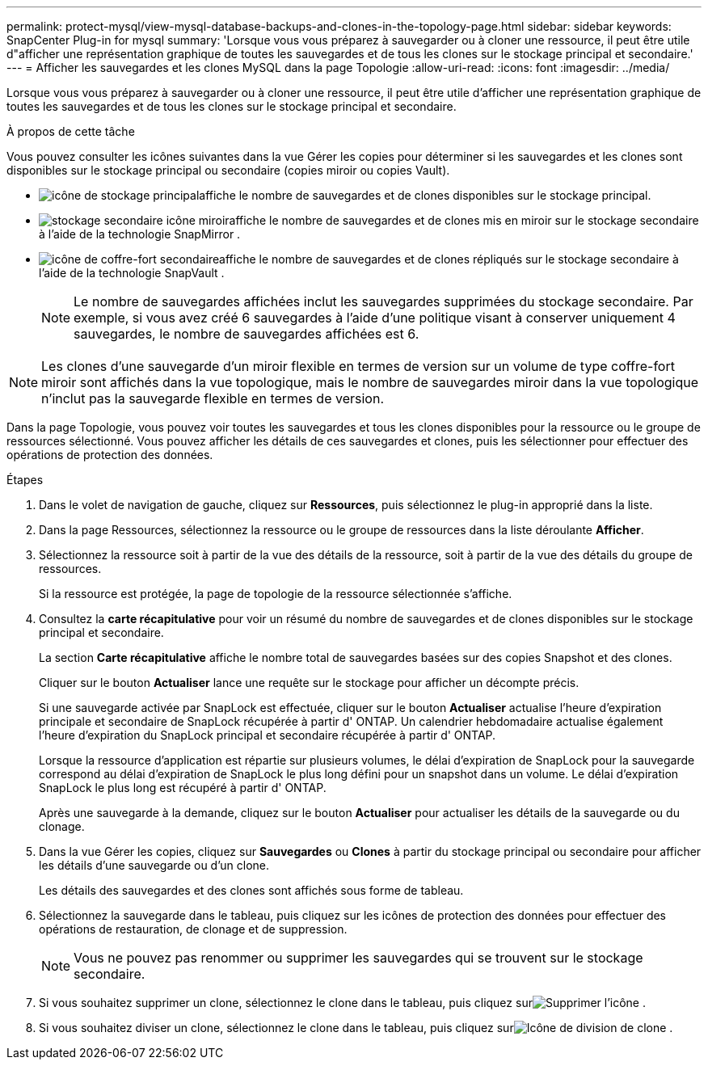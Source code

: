 ---
permalink: protect-mysql/view-mysql-database-backups-and-clones-in-the-topology-page.html 
sidebar: sidebar 
keywords: SnapCenter Plug-in for mysql 
summary: 'Lorsque vous vous préparez à sauvegarder ou à cloner une ressource, il peut être utile d"afficher une représentation graphique de toutes les sauvegardes et de tous les clones sur le stockage principal et secondaire.' 
---
= Afficher les sauvegardes et les clones MySQL dans la page Topologie
:allow-uri-read: 
:icons: font
:imagesdir: ../media/


[role="lead"]
Lorsque vous vous préparez à sauvegarder ou à cloner une ressource, il peut être utile d'afficher une représentation graphique de toutes les sauvegardes et de tous les clones sur le stockage principal et secondaire.

.À propos de cette tâche
Vous pouvez consulter les icônes suivantes dans la vue Gérer les copies pour déterminer si les sauvegardes et les clones sont disponibles sur le stockage principal ou secondaire (copies miroir ou copies Vault).

* image:../media/topology_primary_storage.gif["icône de stockage principal"]affiche le nombre de sauvegardes et de clones disponibles sur le stockage principal.
* image:../media/topology_mirror_secondary_storage.gif["stockage secondaire icône miroir"]affiche le nombre de sauvegardes et de clones mis en miroir sur le stockage secondaire à l'aide de la technologie SnapMirror .
* image:../media/topology_vault_secondary_storage.gif["icône de coffre-fort secondaire"]affiche le nombre de sauvegardes et de clones répliqués sur le stockage secondaire à l'aide de la technologie SnapVault .
+

NOTE: Le nombre de sauvegardes affichées inclut les sauvegardes supprimées du stockage secondaire.  Par exemple, si vous avez créé 6 sauvegardes à l’aide d’une politique visant à conserver uniquement 4 sauvegardes, le nombre de sauvegardes affichées est 6.




NOTE: Les clones d'une sauvegarde d'un miroir flexible en termes de version sur un volume de type coffre-fort miroir sont affichés dans la vue topologique, mais le nombre de sauvegardes miroir dans la vue topologique n'inclut pas la sauvegarde flexible en termes de version.

Dans la page Topologie, vous pouvez voir toutes les sauvegardes et tous les clones disponibles pour la ressource ou le groupe de ressources sélectionné.  Vous pouvez afficher les détails de ces sauvegardes et clones, puis les sélectionner pour effectuer des opérations de protection des données.

.Étapes
. Dans le volet de navigation de gauche, cliquez sur *Ressources*, puis sélectionnez le plug-in approprié dans la liste.
. Dans la page Ressources, sélectionnez la ressource ou le groupe de ressources dans la liste déroulante *Afficher*.
. Sélectionnez la ressource soit à partir de la vue des détails de la ressource, soit à partir de la vue des détails du groupe de ressources.
+
Si la ressource est protégée, la page de topologie de la ressource sélectionnée s'affiche.

. Consultez la *carte récapitulative* pour voir un résumé du nombre de sauvegardes et de clones disponibles sur le stockage principal et secondaire.
+
La section *Carte récapitulative* affiche le nombre total de sauvegardes basées sur des copies Snapshot et des clones.

+
Cliquer sur le bouton *Actualiser* lance une requête sur le stockage pour afficher un décompte précis.

+
Si une sauvegarde activée par SnapLock est effectuée, cliquer sur le bouton *Actualiser* actualise l'heure d'expiration principale et secondaire de SnapLock récupérée à partir d' ONTAP.  Un calendrier hebdomadaire actualise également l'heure d'expiration du SnapLock principal et secondaire récupérée à partir d' ONTAP.

+
Lorsque la ressource d'application est répartie sur plusieurs volumes, le délai d'expiration de SnapLock pour la sauvegarde correspond au délai d'expiration de SnapLock le plus long défini pour un snapshot dans un volume.  Le délai d'expiration SnapLock le plus long est récupéré à partir d' ONTAP.

+
Après une sauvegarde à la demande, cliquez sur le bouton *Actualiser* pour actualiser les détails de la sauvegarde ou du clonage.

. Dans la vue Gérer les copies, cliquez sur *Sauvegardes* ou *Clones* à partir du stockage principal ou secondaire pour afficher les détails d'une sauvegarde ou d'un clone.
+
Les détails des sauvegardes et des clones sont affichés sous forme de tableau.

. Sélectionnez la sauvegarde dans le tableau, puis cliquez sur les icônes de protection des données pour effectuer des opérations de restauration, de clonage et de suppression.
+

NOTE: Vous ne pouvez pas renommer ou supprimer les sauvegardes qui se trouvent sur le stockage secondaire.

. Si vous souhaitez supprimer un clone, sélectionnez le clone dans le tableau, puis cliquez surimage:../media/delete_icon.gif["Supprimer l'icône"] .
. Si vous souhaitez diviser un clone, sélectionnez le clone dans le tableau, puis cliquez surimage:../media/split_clone.gif["Icône de division de clone"] .

